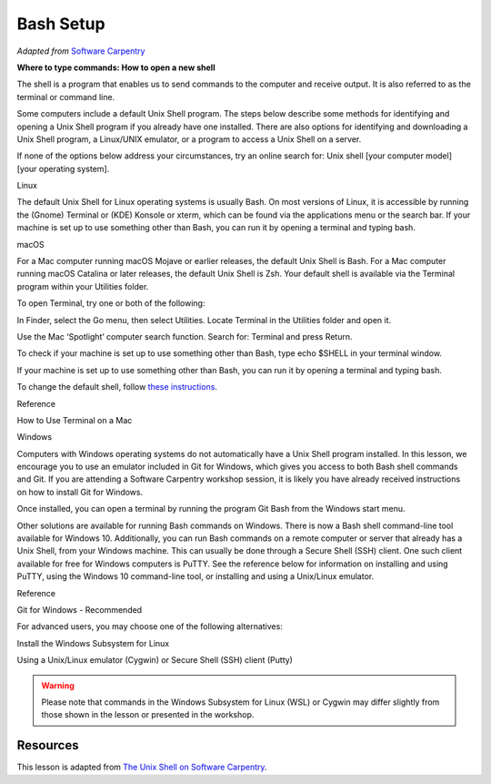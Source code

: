 Bash Setup
==========

*Adapted from* `Software
Carpentry <%22https://software-carpentry.org%22>`__

**Where to type commands: How to open a new shell**

.. raw:: html

   <p>

The shell is a program that enables us to send commands to the computer
and receive output. It is also referred to as the terminal or command
line.

.. raw:: html

   </p>

.. raw:: html

   <p>

Some computers include a default Unix Shell program. The steps below
describe some methods for identifying and opening a Unix Shell program
if you already have one installed. There are also options for
identifying and downloading a Unix Shell program, a Linux/UNIX emulator,
or a program to access a Unix Shell on a server.

.. raw:: html

   </p>

.. raw:: html

   <p>

If none of the options below address your circumstances, try an online
search for: Unix shell [your computer model] [your operating system].

.. raw:: html

   </p>

.. raw:: html

   <h3 id="linux">

Linux

.. raw:: html

   </h3>

.. raw:: html

   <p>

The default Unix Shell for Linux operating systems is usually Bash. On
most versions of Linux, it is accessible by running the (Gnome) Terminal
or (KDE) Konsole or xterm, which can be found via the applications menu
or the search bar. If your machine is set up to use something other than
Bash, you can run it by opening a terminal and typing bash.

.. raw:: html

   </p>

.. raw:: html

   <h3 id="macos">

macOS

.. raw:: html

   </h3>

.. raw:: html

   <p>

For a Mac computer running macOS Mojave or earlier releases, the default
Unix Shell is Bash. For a Mac computer running macOS Catalina or later
releases, the default Unix Shell is Zsh. Your default shell is available
via the Terminal program within your Utilities folder.

.. raw:: html

   </p>

.. raw:: html

   <p>

To open Terminal, try one or both of the following:

.. raw:: html

   </p>

.. raw:: html

   <ul>

.. raw:: html

   <li>

In Finder, select the Go menu, then select Utilities. Locate Terminal in
the Utilities folder and open it.

.. raw:: html

   </li>

.. raw:: html

   <li>

Use the Mac ‘Spotlight’ computer search function. Search for: Terminal
and press Return.

.. raw:: html

   </li>

.. raw:: html

   </ul>

.. raw:: html

   <p>

To check if your machine is set up to use something other than Bash,
type echo $SHELL in your terminal window.

.. raw:: html

   </p>

.. raw:: html

   <p>

If your machine is set up to use something other than Bash, you can run
it by opening a terminal and typing bash.

.. raw:: html

   </p>

To change the default shell, follow `these
instructions <https://www.howtogeek.com/444596/how-to-change-the-default-shell-to-bash-in-macos-catalina/>`__.

.. raw:: html

   <h4 id="reference">

Reference

.. raw:: html

   </h4>

.. raw:: html

   <p>

How to Use Terminal on a Mac

.. raw:: html

   </p>

.. raw:: html

   <h3 id="windows">

Windows

.. raw:: html

   </h3>

.. raw:: html

   <p>

Computers with Windows operating systems do not automatically have a
Unix Shell program installed. In this lesson, we encourage you to use an
emulator included in Git for Windows, which gives you access to both
Bash shell commands and Git. If you are attending a Software Carpentry
workshop session, it is likely you have already received instructions on
how to install Git for Windows.

.. raw:: html

   </p>

.. raw:: html

   <p>

Once installed, you can open a terminal by running the program Git Bash
from the Windows start menu.

.. raw:: html

   </p>

.. raw:: html

   <p>

Other solutions are available for running Bash commands on Windows.
There is now a Bash shell command-line tool available for Windows 10.
Additionally, you can run Bash commands on a remote computer or server
that already has a Unix Shell, from your Windows machine. This can
usually be done through a Secure Shell (SSH) client. One such client
available for free for Windows computers is PuTTY. See the reference
below for information on installing and using PuTTY, using the Windows
10 command-line tool, or installing and using a Unix/Linux emulator.

.. raw:: html

   </p>

.. raw:: html

   <h4 id="reference-1">

Reference

.. raw:: html

   </h4>

.. raw:: html

   <ul>

.. raw:: html

   <li>

Git for Windows - Recommended

.. raw:: html

   </li>

.. raw:: html

   </ul>

.. raw:: html

   <h3 id="for-advanced-users-you-may-choose-one-of-the-following-alternatives">

For advanced users, you may choose one of the following alternatives:

.. raw:: html

   </h3>

.. raw:: html

   <ul>

.. raw:: html

   <li>

Install the Windows Subsystem for Linux

.. raw:: html

   </li>

.. raw:: html

   <li>

Using a Unix/Linux emulator (Cygwin) or Secure Shell (SSH) client
(Putty)

.. raw:: html

   </li>

.. raw:: html

   </ul>

.. warning::

   Please note that commands in the Windows Subsystem for Linux (WSL) or
   Cygwin may differ slightly from those shown in the lesson or presented
   in the workshop.


Resources
---------

This lesson is adapted from `The Unix Shell on Software
Carpentry <http://swcarpentry.github.io/shell-novice/>`__.

